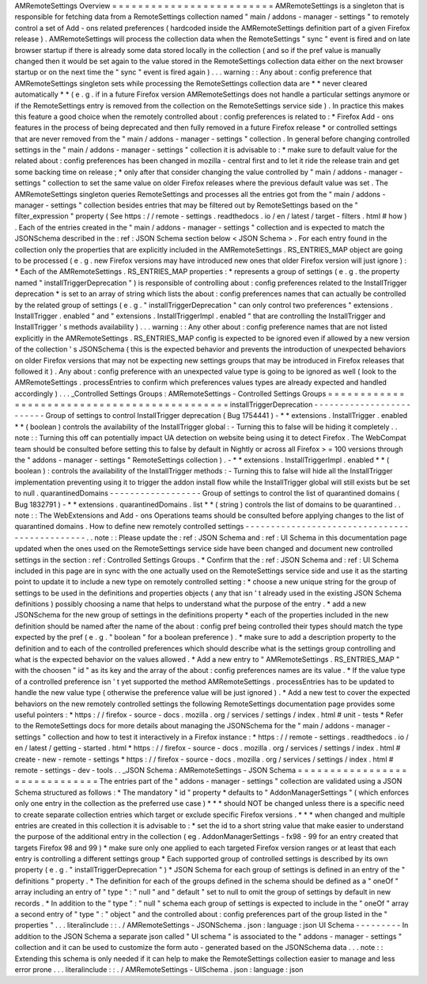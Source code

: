 AMRemoteSettings
Overview
=
=
=
=
=
=
=
=
=
=
=
=
=
=
=
=
=
=
=
=
=
=
=
=
=
AMRemoteSettings
is
a
singleton
that
is
responsible
for
fetching
data
from
a
RemoteSettings
collection
named
"
main
/
addons
-
manager
-
settings
"
to
remotely
control
a
set
of
Add
-
ons
related
preferences
(
hardcoded
inside
the
AMRemoteSettings
definition
part
of
a
given
Firefox
release
)
.
AMRemoteSettings
will
process
the
collection
data
when
the
RemoteSettings
"
sync
"
event
is
fired
and
on
late
browser
startup
if
there
is
already
some
data
stored
locally
in
the
collection
(
and
so
if
the
pref
value
is
manually
changed
then
it
would
be
set
again
to
the
value
stored
in
the
RemoteSettings
collection
data
either
on
the
next
browser
startup
or
on
the
next
time
the
"
sync
"
event
is
fired
again
)
.
.
.
warning
:
:
Any
about
:
config
preference
that
AMRemoteSettings
singleton
sets
while
processing
the
RemoteSettings
collection
data
are
*
*
never
cleared
automatically
*
*
(
e
.
g
.
if
in
a
future
Firefox
version
AMRemoteSettings
does
not
handle
a
particular
settings
anymore
or
if
the
RemoteSettings
entry
is
removed
from
the
collection
on
the
RemoteSettings
service
side
)
.
In
practice
this
makes
this
feature
a
good
choice
when
the
remotely
controlled
about
:
config
preferences
is
related
to
:
*
Firefox
Add
-
ons
features
in
the
process
of
being
deprecated
and
then
fully
removed
in
a
future
Firefox
release
*
or
controlled
settings
that
are
never
removed
from
the
"
main
/
addons
-
manager
-
settings
"
collection
.
In
general
before
changing
controlled
settings
in
the
"
main
/
addons
-
manager
-
settings
"
collection
it
is
advisable
to
:
*
make
sure
to
default
value
for
the
related
about
:
config
preferences
has
been
changed
in
mozilla
-
central
first
and
to
let
it
ride
the
release
train
and
get
some
backing
time
on
release
;
*
only
after
that
consider
changing
the
value
controlled
by
"
main
/
addons
-
manager
-
settings
"
collection
to
set
the
same
value
on
older
Firefox
releases
where
the
previous
default
value
was
set
.
The
AMRemoteSettings
singleton
queries
RemoteSettings
and
processes
all
the
entries
got
from
the
"
main
/
addons
-
manager
-
settings
"
collection
besides
entries
that
may
be
filtered
out
by
RemoteSettings
based
on
the
"
filter_expression
"
property
(
See
https
:
/
/
remote
-
settings
.
readthedocs
.
io
/
en
/
latest
/
target
-
filters
.
html
#
how
)
.
Each
of
the
entries
created
in
the
"
main
/
addons
-
manager
-
settings
"
collection
and
is
expected
to
match
the
JSONSchema
described
in
the
:
ref
:
JSON
Schema
section
below
<
JSON
Schema
>
.
For
each
entry
found
in
the
collection
only
the
properties
that
are
explicitly
included
in
the
AMRemoteSettings
.
RS_ENTRIES_MAP
object
are
going
to
be
processed
(
e
.
g
.
new
Firefox
versions
may
have
introduced
new
ones
that
older
Firefox
version
will
just
ignore
)
:
*
Each
of
the
AMRemoteSettings
.
RS_ENTRIES_MAP
properties
:
*
represents
a
group
of
settings
(
e
.
g
.
the
property
named
"
installTriggerDeprecation
"
)
is
responsible
of
controlling
about
:
config
preferences
related
to
the
InstallTrigger
deprecation
*
is
set
to
an
array
of
string
which
lists
the
about
:
config
preferences
names
that
can
actually
be
controlled
by
the
related
group
of
settings
(
e
.
g
.
"
installTriggerDeprecation
"
can
only
control
two
preferences
"
extensions
.
InstallTrigger
.
enabled
"
and
"
extensions
.
InstallTriggerImpl
.
enabled
"
that
are
controlling
the
InstallTrigger
and
InstallTrigger
'
s
methods
availability
)
.
.
.
warning
:
:
Any
other
about
:
config
preference
names
that
are
not
listed
explicitly
in
the
AMRemoteSettings
.
RS_ENTRIES_MAP
config
is
expected
to
be
ignored
even
if
allowed
by
a
new
version
of
the
collection
'
s
JSONSchema
(
this
is
the
expected
behavior
and
prevents
the
introduction
of
unexpected
behaviors
on
older
Firefox
versions
that
may
not
be
expecting
new
settings
groups
that
may
be
introduced
in
Firefox
releases
that
followed
it
)
.
Any
about
:
config
preference
with
an
unexpected
value
type
is
going
to
be
ignored
as
well
(
look
to
the
AMRemoteSettings
.
processEntries
to
confirm
which
preferences
values
types
are
already
expected
and
handled
accordingly
)
.
.
.
_Controlled
Settings
Groups
:
AMRemoteSettings
-
Controlled
Settings
Groups
=
=
=
=
=
=
=
=
=
=
=
=
=
=
=
=
=
=
=
=
=
=
=
=
=
=
=
=
=
=
=
=
=
=
=
=
=
=
=
=
=
=
=
=
=
installTriggerDeprecation
-
-
-
-
-
-
-
-
-
-
-
-
-
-
-
-
-
-
-
-
-
-
-
-
-
Group
of
settings
to
control
InstallTrigger
deprecation
(
Bug
1754441
)
-
*
*
extensions
.
InstallTrigger
.
enabled
*
*
(
boolean
)
controls
the
availability
of
the
InstallTrigger
global
:
-
Turning
this
to
false
will
be
hiding
it
completely
.
.
note
:
:
Turning
this
off
can
potentially
impact
UA
detection
on
website
being
using
it
to
detect
Firefox
.
The
WebCompat
team
should
be
consulted
before
setting
this
to
false
by
default
in
Nightly
or
across
all
Firefox
>
=
100
versions
through
the
"
addons
-
manager
-
settings
"
RemoteSettings
collection
)
.
-
*
*
extensions
.
InstallTriggerImpl
.
enabled
*
*
(
boolean
)
:
controls
the
availability
of
the
InstallTrigger
methods
:
-
Turning
this
to
false
will
hide
all
the
InstallTrigger
implementation
preventing
using
it
to
trigger
the
addon
install
flow
while
the
InstallTrigger
global
will
still
exists
but
be
set
to
null
.
quarantinedDomains
-
-
-
-
-
-
-
-
-
-
-
-
-
-
-
-
-
-
Group
of
settings
to
control
the
list
of
quarantined
domains
(
Bug
1832791
)
-
*
*
extensions
.
quarantinedDomains
.
list
*
*
(
string
)
controls
the
list
of
domains
to
be
quarantined
.
.
note
:
:
The
WebExtensions
and
Add
-
ons
Operations
teams
should
be
consulted
before
applying
changes
to
the
list
of
quarantined
domains
.
How
to
define
new
remotely
controlled
settings
-
-
-
-
-
-
-
-
-
-
-
-
-
-
-
-
-
-
-
-
-
-
-
-
-
-
-
-
-
-
-
-
-
-
-
-
-
-
-
-
-
-
-
-
-
-
.
.
note
:
:
Please
update
the
:
ref
:
JSON
Schema
and
:
ref
:
UI
Schema
in
this
documentation
page
updated
when
the
ones
used
on
the
RemoteSettings
service
side
have
been
changed
and
document
new
controlled
settings
in
the
section
:
ref
:
Controlled
Settings
Groups
.
*
Confirm
that
the
:
ref
:
JSON
Schema
and
:
ref
:
UI
Schema
included
in
this
page
are
in
sync
with
the
one
actually
used
on
the
RemoteSettings
service
side
and
use
it
as
the
starting
point
to
update
it
to
include
a
new
type
on
remotely
controlled
setting
:
*
choose
a
new
unique
string
for
the
group
of
settings
to
be
used
in
the
definitions
and
properties
objects
(
any
that
isn
'
t
already
used
in
the
existing
JSON
Schema
definitions
)
possibly
choosing
a
name
that
helps
to
understand
what
the
purpose
of
the
entry
.
*
add
a
new
JSONSchema
for
the
new
group
of
settings
in
the
definitions
property
*
each
of
the
properties
included
in
the
new
definition
should
be
named
after
the
name
of
the
about
:
config
pref
being
controlled
their
types
should
match
the
type
expected
by
the
pref
(
e
.
g
.
"
boolean
"
for
a
boolean
preference
)
.
*
make
sure
to
add
a
description
property
to
the
definition
and
to
each
of
the
controlled
preferences
which
should
describe
what
is
the
settings
group
controlling
and
what
is
the
expected
behavior
on
the
values
allowed
.
*
Add
a
new
entry
to
"
AMRemoteSettings
.
RS_ENTRIES_MAP
"
with
the
choosen
"
id
"
as
its
key
and
the
array
of
the
about
:
config
preferences
names
are
its
value
.
*
If
the
value
type
of
a
controlled
preference
isn
'
t
yet
supported
the
method
AMRemoteSettings
.
processEntries
has
to
be
updated
to
handle
the
new
value
type
(
otherwise
the
preference
value
will
be
just
ignored
)
.
*
Add
a
new
test
to
cover
the
expected
behaviors
on
the
new
remotely
controlled
settings
the
following
RemoteSettings
documentation
page
provides
some
useful
pointers
:
*
https
:
/
/
firefox
-
source
-
docs
.
mozilla
.
org
/
services
/
settings
/
index
.
html
#
unit
-
tests
*
Refer
to
the
RemoteSettings
docs
for
more
details
about
managing
the
JSONSchema
for
the
"
main
/
addons
-
manager
-
settings
"
collection
and
how
to
test
it
interactively
in
a
Firefox
instance
:
*
https
:
/
/
remote
-
settings
.
readthedocs
.
io
/
en
/
latest
/
getting
-
started
.
html
*
https
:
/
/
firefox
-
source
-
docs
.
mozilla
.
org
/
services
/
settings
/
index
.
html
#
create
-
new
-
remote
-
settings
*
https
:
/
/
firefox
-
source
-
docs
.
mozilla
.
org
/
services
/
settings
/
index
.
html
#
remote
-
settings
-
dev
-
tools
.
.
_JSON
Schema
:
AMRemoteSettings
-
JSON
Schema
=
=
=
=
=
=
=
=
=
=
=
=
=
=
=
=
=
=
=
=
=
=
=
=
=
=
=
=
=
=
The
entries
part
of
the
"
addons
-
manager
-
settings
"
collection
are
validated
using
a
JSON
Schema
structured
as
follows
:
*
The
mandatory
"
id
"
property
*
defaults
to
"
AddonManagerSettings
"
(
which
enforces
only
one
entry
in
the
collection
as
the
preferred
use
case
)
*
*
*
should
NOT
be
changed
unless
there
is
a
specific
need
to
create
separate
collection
entries
which
target
or
exclude
specific
Firefox
versions
.
*
*
*
when
changed
and
multiple
entries
are
created
in
this
collection
it
is
advisable
to
:
*
set
the
id
to
a
short
string
value
that
make
easier
to
understand
the
purpose
of
the
additional
entry
in
the
collection
(
eg
.
AddonManagerSettings
-
fx98
-
99
for
an
entry
created
that
targets
Firefox
98
and
99
)
*
make
sure
only
one
applied
to
each
targeted
Firefox
version
ranges
or
at
least
that
each
entry
is
controlling
a
different
settings
group
*
Each
supported
group
of
controlled
settings
is
described
by
its
own
property
(
e
.
g
.
"
installTriggerDeprecation
"
)
*
JSON
Schema
for
each
group
of
settings
is
defined
in
an
entry
of
the
"
definitions
"
property
.
*
The
definition
for
each
of
the
groups
defined
in
the
schema
should
be
defined
as
a
"
oneOf
"
array
including
an
entry
of
"
type
"
:
"
null
"
and
"
default
"
set
to
null
to
omit
the
group
of
settings
by
default
in
new
records
.
*
In
addition
to
the
"
type
"
:
"
null
"
schema
each
group
of
settings
is
expected
to
include
in
the
"
oneOf
"
array
a
second
entry
of
"
type
"
:
"
object
"
and
the
controlled
about
:
config
preferences
part
of
the
group
listed
in
the
"
properties
"
.
.
.
literalinclude
:
:
.
/
AMRemoteSettings
-
JSONSchema
.
json
:
language
:
json
UI
Schema
-
-
-
-
-
-
-
-
-
In
addition
to
the
JSON
Schema
a
separate
json
called
"
UI
schema
"
is
associated
to
the
"
addons
-
manager
-
settings
"
collection
and
it
can
be
used
to
customize
the
form
auto
-
generated
based
on
the
JSONSchema
data
.
.
.
note
:
:
Extending
this
schema
is
only
needed
if
it
can
help
to
make
the
RemoteSettings
collection
easier
to
manage
and
less
error
prone
.
.
.
literalinclude
:
:
.
/
AMRemoteSettings
-
UISchema
.
json
:
language
:
json
